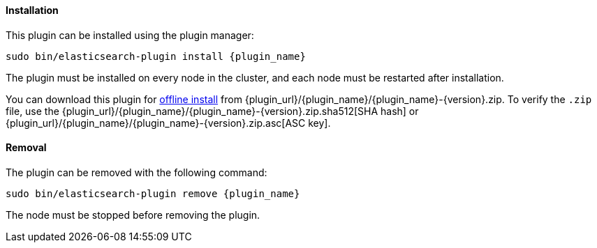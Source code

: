 [discrete]
[id="{plugin_name}-install"]
==== Installation

ifeval::["{release-state}"=="unreleased"]

Version {version} of the OpenSearch has not yet been released.

endif::[]

ifeval::["{release-state}"!="unreleased"]

This plugin can be installed using the plugin manager:

["source","sh",subs="attributes,callouts"]
----------------------------------------------------------------
sudo bin/elasticsearch-plugin install {plugin_name}
----------------------------------------------------------------

The plugin must be installed on every node in the cluster, and each node must
be restarted after installation.

You can download this plugin for <<plugin-management-custom-url,offline
install>> from {plugin_url}/{plugin_name}/{plugin_name}-{version}.zip. To verify
the `.zip` file, use the
{plugin_url}/{plugin_name}/{plugin_name}-{version}.zip.sha512[SHA hash] or
{plugin_url}/{plugin_name}/{plugin_name}-{version}.zip.asc[ASC key].
endif::[]

[discrete]
[id="{plugin_name}-remove"]
==== Removal

The plugin can be removed with the following command:

["source","sh",subs="attributes,callouts"]
----------------------------------------------------------------
sudo bin/elasticsearch-plugin remove {plugin_name}
----------------------------------------------------------------

The node must be stopped before removing the plugin.

